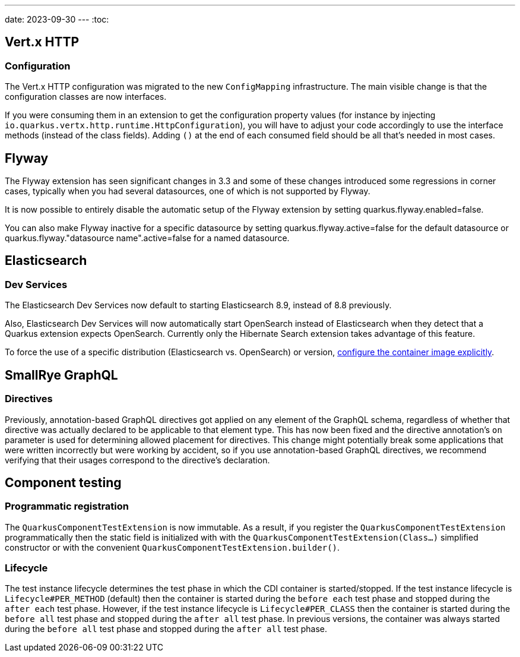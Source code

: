 ---
date: 2023-09-30
---
:toc:

== Vert.x HTTP

=== Configuration

The Vert.x HTTP configuration was migrated to the new `ConfigMapping` infrastructure.
The main visible change is that the configuration classes are now interfaces.

If you were consuming them in an extension to get the configuration property values (for instance by injecting `io.quarkus.vertx.http.runtime.HttpConfiguration`), you will have to adjust your code accordingly to use the interface methods (instead of the class fields).
Adding `()` at the end of each consumed field should be all that's needed in most cases.

== Flyway

The Flyway extension has seen significant changes in 3.3 and some of these changes introduced some regressions in corner cases, typically when you had several datasources, one of which is not supported by Flyway.

It is now possible to entirely disable the automatic setup of the Flyway extension by setting quarkus.flyway.enabled=false.

You can also make Flyway inactive for a specific datasource by setting quarkus.flyway.active=false for the default datasource or quarkus.flyway."datasource name".active=false for a named datasource.

== Elasticsearch

=== Dev Services

The Elasticsearch Dev Services now default to starting Elasticsearch 8.9, instead of 8.8 previously.

Also, Elasticsearch Dev Services will now automatically start OpenSearch instead of Elasticsearch when they detect that a Quarkus extension expects OpenSearch. Currently only the Hibernate Search extension takes advantage of this feature.

To force the use of a specific distribution (Elasticsearch vs. OpenSearch) or version, https://quarkus.io/version/3.4/guides/elasticsearch-dev-services#configuring-the-image[configure the container image explicitly].

== SmallRye GraphQL

=== Directives

Previously, annotation-based GraphQL directives got applied on any element of the GraphQL schema, regardless of whether that directive was actually declared to be applicable to that element type. This has now been fixed and the directive annotation's `on` parameter is used for determining allowed placement for directives. This change might potentially break some applications that were written incorrectly but were working by accident, so if you use annotation-based GraphQL directives, we recommend verifying that their usages correspond to the directive's declaration.

== Component testing

=== Programmatic registration

The `QuarkusComponentTestExtension` is now immutable.
As a result, if you register the `QuarkusComponentTestExtension` programmatically then the static field is initialized with with the  `QuarkusComponentTestExtension(Class...)` simplified constructor or with the convenient `QuarkusComponentTestExtension.builder()`.

=== Lifecycle

The test instance lifecycle determines the test phase in which the CDI container is started/stopped.
If the test instance lifecycle is `Lifecycle#PER_METHOD` (default) then the container is started during the `before each` test phase and stopped during the `after each` test phase. 
However, if the test instance lifecycle is `Lifecycle#PER_CLASS` then the container is started during the `before all` test phase and stopped during the `after all` test phase.
In previous versions, the container was always started during the `before all` test phase and stopped during the `after all` test phase.